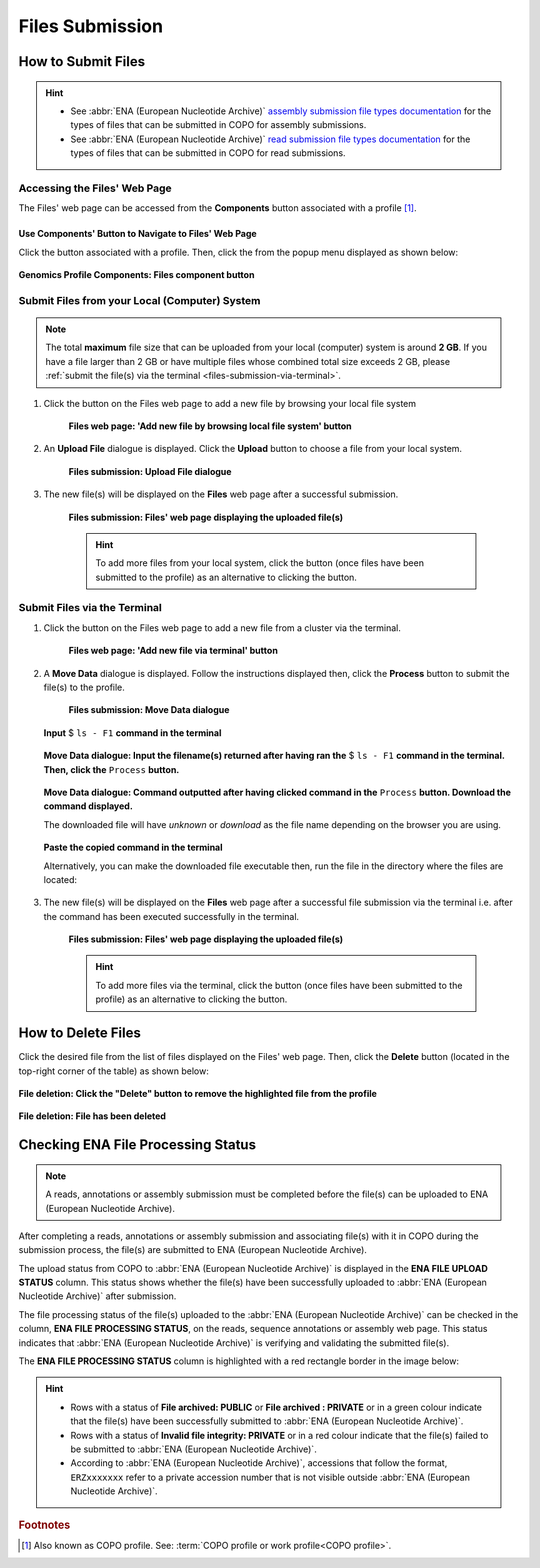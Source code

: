 .. _files:

=====================
Files Submission
=====================

How to Submit Files
------------------------------

.. hint::

   * See :abbr:`ENA (European Nucleotide Archive)` `assembly submission file types documentation <https://ena-docs.readthedocs.io/en/latest/submit/assembly.html#files-for-genome-assembly-submissions>`__
     for the types of files that can be submitted in COPO for assembly submissions.

   * See :abbr:`ENA (European Nucleotide Archive)` `read submission file types documentation <https://ena-docs.readthedocs.io/en/latest/submit/fileprep/reads.html#accepted-read-data-formats>`__
     for the types of files that can be submitted in COPO for read submissions.

.. seealso::

  * :ref:`How to Delete Files <files-deletion>`
  * :ref:`How to check if data files for metadata submissions have been processed after upload to ENA <files-ena-file-processing-status>`
  * :ref:`Files FAQ <faq-files>`
  * :ref:`How to Submit Reads <reads>`
  * :ref:`How to Submit Assemblies <assemblies>`

.. raw:: html

   <hr>

Accessing the Files' Web Page
~~~~~~~~~~~~~~~~~~~~~~~~~~~~~~

The Files' web page can be accessed from the **Components** button associated with a profile [#f1]_.

.. raw:: html

   <hr>

Use Components' Button to Navigate to Files' Web Page
""""""""""""""""""""""""""""""""""""""""""""""""""""""""

Click the |profile-components-button| button associated with a profile. Then, click the  |files-component-button| from
the popup menu displayed as shown below:

.. figure:: /assets/images/profile/profile_genomics_profile_components_files.png
  :alt: Genomics Files' profile component
  :align: center
  :target: https://raw.githubusercontent.com/TGAC/COPO-documentation/main/assets/images/profile/profile_genomics_profile_components_files.png
  :class: with-shadow with-border
  :height: 300px

  **Genomics Profile Components: Files component button**

.. raw:: html

   <hr>

.. _files-submission-via-browser:

Submit Files from your Local (Computer) System
~~~~~~~~~~~~~~~~~~~~~~~~~~~~~~~~~~~~~~~~~~~~~~~

.. note::

   The total **maximum** file size that can be uploaded from your local (computer) system is around **2 GB**. If you
   have a file larger than 2 GB or have multiple files whose combined total size exceeds 2 GB, please
   :ref:`submit the file(s) via the terminal <files-submission-via-terminal>`.

#. Click the |add-files-via-computer-button| button on the Files web page to add a new file by browsing your
   local file system

    .. figure:: /assets/images/files/files_pointer_to_add_files_via_computer_button.png
      :alt: 'Add new file by browsing local file system' button
      :align: center
      :target: https://raw.githubusercontent.com/TGAC/COPO-documentation/main/assets/images/files/files_pointer_to_add_files_via_computer_button.png
      :class: with-shadow with-border

      **Files web page: 'Add new file by browsing local file system' button**

   .. raw:: html

      <br>

#. An **Upload File** dialogue is displayed. Click the **Upload** button to choose a file from your local system.

    .. figure:: /assets/images/files/files_upload_file_dialogue.png
      :alt: Upload File dialogue
      :align: center
      :target: https://raw.githubusercontent.com/TGAC/COPO-documentation/main/assets/images/files/files_upload_file_dialogue.png
      :class: with-shadow with-border

      **Files submission: Upload File dialogue**

   .. raw:: html

      <br>

#. The new file(s) will be displayed on the **Files** web page after a successful submission.

    .. figure:: /assets/images/files/files_uploaded1.png
      :alt: File(s) submitted
      :align: center
      :target: https://raw.githubusercontent.com/TGAC/COPO-documentation/main/assets/images/files/files_uploaded1.png
      :class: with-shadow with-border

      **Files submission: Files' web page displaying the uploaded file(s)**

    .. raw:: html

       <br><br>

    .. hint::

      To add more files from your local system, click the |add-files-via-computer-button1| button (once files have been
      submitted to the profile) as an alternative to clicking the |add-files-via-computer-button| button.

.. raw:: html

   <hr>

.. _files-submission-via-terminal:

Submit Files via the Terminal
~~~~~~~~~~~~~~~~~~~~~~~~~~~~~~

#. Click the |add-files-via-terminal-button| button on the Files web page to add a new file from a cluster via the
   terminal.

    .. figure:: /assets/images/files/files_pointer_to_add_files_via_terminal_button.png
      :alt: 'Add new file via terminal' button
      :align: center
      :target: https://raw.githubusercontent.com/TGAC/COPO-documentation/main/assets/images/files/files_pointer_to_add_files_via_terminal_button.png
      :class: with-shadow with-border

      **Files web page: 'Add new file via terminal' button**

   .. raw:: html

      <br>

#. A **Move Data** dialogue is displayed. Follow the instructions displayed then, click the **Process** button to submit
   the file(s) to the profile.

    .. figure:: /assets/images/files/files_move_data_dialogue.png
      :alt: Move Data dialogue
      :align: center
      :target: https://raw.githubusercontent.com/TGAC/COPO-documentation/main/assets/images/files/files_move_data_dialogue.png
      :class: with-shadow with-border
      :height: 400px

      **Files submission: Move Data dialogue**

   .. figure:: /assets/images/files/files_move_data_dialogue_terminal_input1.png
      :alt: Terminal with command inputted
      :align: center
      :target: https://raw.githubusercontent.com/TGAC/COPO-documentation/main/assets/images/files/files_move_data_dialogue_terminal_input1.png
      :class: with-shadow with-border

      **Input** $ ``ls - F1`` **command in the terminal**

      .. raw:: html

         <br>

   .. figure:: /assets/images/files/files_move_data_dialogue_with_details1.png
      :alt: Move Data dialogue with details inputted
      :align: center
      :target: https://raw.githubusercontent.com/TGAC/COPO-documentation/main/assets/images/files/files_move_data_dialogue_with_details1.png
      :class: with-shadow with-border
      :height: 400px

      **Move Data dialogue: Input the filename(s) returned after having ran the** $ ``ls - F1`` **command in the
      terminal. Then, click the** ``Process`` **button.**

      .. raw:: html

         <br>

   .. _files-submission-via-terminal-download-commands:

   .. figure:: /assets/images/files/files_move_data_dialogue_with_details2.png
      :alt: Move Data dialogue with result (a command) after having clicked the "Process" button
      :align: center
      :target: https://raw.githubusercontent.com/TGAC/COPO-documentation/main/assets/images/files/files_move_data_dialogue_with_details2.png
      :class: with-shadow with-border
      :height: 400px

      **Move Data dialogue: Command outputted after having clicked command in the** ``Process`` **button. Download the
      command displayed.**

      The downloaded file will have *unknown* or *download* as the file name depending on the browser you are using.

   .. raw:: html

      <br>

   .. figure:: /assets/images/files/files_move_data_dialogue_terminal_input2.png
      :alt: Terminal with command pasted
      :align: center
      :target: https://raw.githubusercontent.com/TGAC/COPO-documentation/main/assets/images/files/files_move_data_dialogue_terminal_input2.png
      :class: with-shadow with-border

      **Paste the copied command in the terminal**

      Alternatively, you can make the downloaded file executable then, run the file in the directory
      where the files are located:

      .. raw:: html

         <br>

   .. raw:: html

      <br>

#. The new file(s) will be displayed on the **Files** web page after a successful file submission via the terminal i.e.
   after the command has been executed successfully in the terminal.

    .. figure:: /assets/images/files/files_uploaded2.png
       :alt: Files submitted
       :align: center
       :target: https://raw.githubusercontent.com/TGAC/COPO-documentation/main/assets/images/files/files_uploaded2.png
       :class: with-shadow with-border

       **Files submission: Files' web page displaying the uploaded file(s)**

    .. raw:: html

       <br><br>

    .. hint::

       To add more files via the terminal, click the |add-files-via-terminal-button1| button (once files have been
       submitted to the profile) as an alternative to clicking the |add-files-via-terminal-button| button.

.. raw:: html

   <hr>

.. _files-deletion:

How to Delete Files
--------------------

Click the desired file from the list of files displayed on the Files' web page. Then, click the **Delete** button
(located in the top-right corner of the table) as shown below:

.. figure:: /assets/images/files/files_pointer_to_delete_file_button.png
  :alt: Delete files button
  :align: center
  :target: https://raw.githubusercontent.com/TGAC/COPO-documentation/main/assets/images/files/files_pointer_to_delete_file_button.png
  :class: with-shadow with-border

  **File deletion: Click the "Delete" button to remove the highlighted file from the profile**

.. figure:: /assets/images/files/files_deleted.png
  :alt: Files deleted successfully
  :align: center
  :target: https://raw.githubusercontent.com/TGAC/COPO-documentation/main/assets/images/files/files_deleted.png
  :class: with-shadow with-border

  **File deletion: File has been deleted**

.. raw:: html

   <hr>

.. _files-ena-file-processing-status:

Checking ENA File Processing Status
------------------------------------

.. note::

   A reads, annotations or assembly submission must be completed before the file(s) can be uploaded to
   ENA (European Nucleotide Archive).

After completing a reads, annotations or assembly submission and associating file(s) with it in COPO during the
submission process, the file(s) are submitted to ENA (European Nucleotide Archive).

The upload status from COPO to :abbr:`ENA (European Nucleotide Archive)` is displayed in the **ENA FILE UPLOAD STATUS**
column. This status shows whether the file(s) have been successfully uploaded to
:abbr:`ENA (European Nucleotide Archive)` after submission.

The file processing status of the file(s) uploaded to the :abbr:`ENA (European Nucleotide Archive)` can be checked in
the column, **ENA FILE PROCESSING STATUS**, on the reads, sequence annotations or assembly web page. This status
indicates that :abbr:`ENA (European Nucleotide Archive)` is verifying and validating the submitted file(s).

The **ENA FILE PROCESSING STATUS** column is highlighted with a red rectangle border in the image below:

.. figure:: /assets/images/sequence_annotations/sequence_annotations_pointer_to_ena_file_processing_status_column.png
   :alt: ENA (European Nucleotide Archive) File Processing Status column on the reads, annotations or assembly web page
   :align: center
   :target: https://raw.githubusercontent.com/TGAC/COPO-documentation/main/assets/images/sequence_annotations/sequence_annotations_pointer_to_ena_file_processing_status_column.png
   :class: with-shadow with-border

.. raw:: html

   <br>

.. hint::

   * Rows with a status of **File archived: PUBLIC** or **File archived : PRIVATE** or in a green colour indicate that
     the file(s) have been successfully submitted to :abbr:`ENA (European Nucleotide Archive)`.

   * Rows with a status of **Invalid file integrity: PRIVATE** or in a red colour indicate that the file(s) failed
     to be submitted to :abbr:`ENA (European Nucleotide Archive)`.

   * According to :abbr:`ENA (European Nucleotide Archive)`, accessions that follow the format, ``ERZxxxxxxx`` refer to
     a private accession number that is not visible outside :abbr:`ENA (European Nucleotide Archive)`.

.. raw:: html

   <br> <hr>

.. rubric:: Footnotes

.. [#f1] Also known as COPO profile. See: :term:`COPO profile or work profile<COPO profile>`.

.. raw:: html

   <br><br>

..
    Images declaration
..

.. |files-component-button| image:: /assets/images/buttons/components_files_button.png
   :height: 4ex
   :class: no-scaled-link

.. |add-files-via-computer-button| image:: /assets/images/buttons/add_files_via_computer_button.png
   :height: 4ex
   :class: no-scaled-link

.. |add-files-via-terminal-button| image:: /assets/images/buttons/add_files_via_terminal_button.png
   :height: 4ex
   :class: no-scaled-link

.. |add-files-via-computer-button1| image:: /assets/images/buttons/add_files_via_computer_button1.png
   :height: 4ex
   :class: no-scaled-link

.. |add-files-via-terminal-button1| image:: /assets/images/buttons/add_files_via_terminal_button1.png
   :height: 4ex
   :class: no-scaled-link

.. |profile-components-button| image:: /assets/images/buttons/profile_components_button.png
   :height: 4ex
   :class: no-scaled-link
